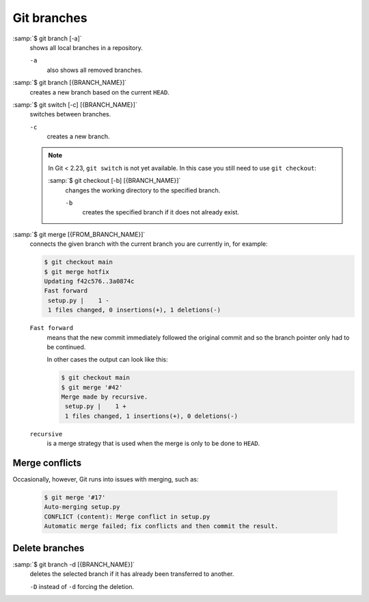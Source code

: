 Git branches
============

:samp:`$ git branch [-a]`
    shows all local branches in a repository.

    ``-a``
        also shows all removed branches.

:samp:`$ git branch [{BRANCH_NAME}]`
    creates a new branch based on the current ``HEAD``.

:samp:`$ git switch [-c] [{BRANCH_NAME}]`
    switches between branches.

    ``-c``
        creates a new branch.

    .. note::

        In Git < 2.23, ``git switch`` is not yet available. In this case you
        still need to use ``git checkout``:

        :samp:`$ git checkout [-b] [{BRANCH_NAME}]`
            changes the working directory to the specified branch.

            ``-b``
                creates the specified branch if it does not already exist.

:samp:`$ git merge [{FROM_BRANCH_NAME}]`
    connects the given branch with the current branch you are currently in, for
    example:

    .. code-block:: console

        $ git checkout main
        $ git merge hotfix
        Updating f42c576..3a0874c
        Fast forward
         setup.py |    1 -
         1 files changed, 0 insertions(+), 1 deletions(-)

    ``Fast forward``
        means that the new commit immediately followed the original commit and
        so the branch pointer only had to be continued.

        In other cases the output can look like this:

        .. code-block:: console

            $ git checkout main
            $ git merge '#42'
            Merge made by recursive.
             setup.py |    1 +
             1 files changed, 1 insertions(+), 0 deletions(-)

    ``recursive``
        is a merge strategy that is used when the merge is only to be done to
        ``HEAD``.

.. _merge-conflicts:

Merge conflicts
---------------

Occasionally, however, Git runs into issues with merging, such as:

    .. code-block:: console

        $ git merge '#17'
        Auto-merging setup.py
        CONFLICT (content): Merge conflict in setup.py
        Automatic merge failed; fix conflicts and then commit the result.

    .. seealso::

        * `Git Branching - Basic Branching and Merging
          <https://git-scm.com/book/en/v2/Git-Branching-Basic-Branching-and-Merging>`_
        * `Git Tools - Advanced Merging
          <https://git-scm.com/book/en/v2/Git-Tools-Advanced-Merging>`_

Delete branches
---------------

:samp:`$ git branch -d [{BRANCH_NAME}]`
    deletes the selected branch if it has already been transferred to another.

    ``-D`` instead of ``-d`` forcing the deletion.

.. seealso::
    * `Git Branching - Branches in a Nutshell
      <https://git-scm.com/book/en/v2/Git-Branching-Branches-in-a-Nutshell>`_
